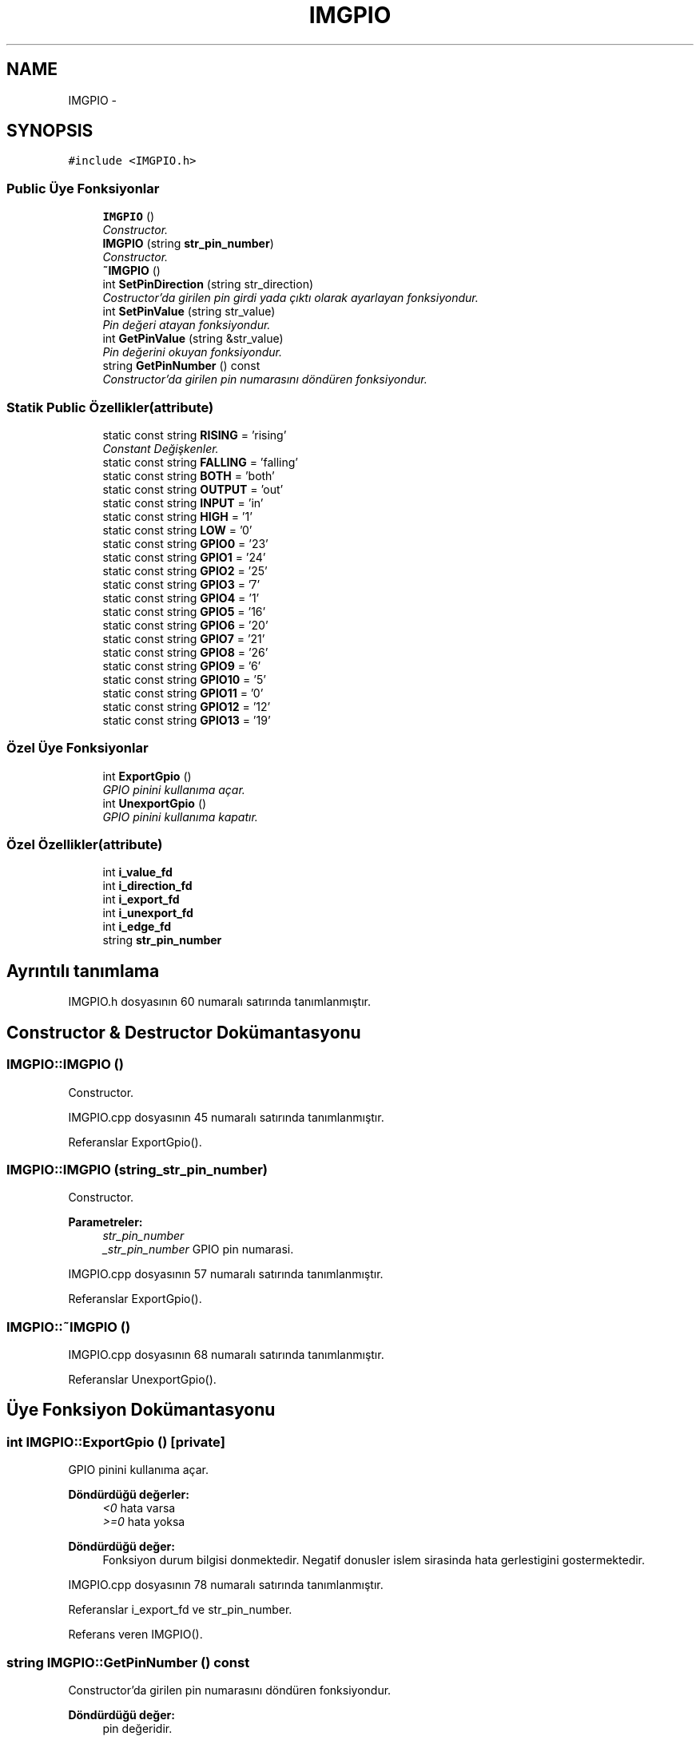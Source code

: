 .TH "IMGPIO" 3 "Per Tem 9 2015" "evarobot library" \" -*- nroff -*-
.ad l
.nh
.SH NAME
IMGPIO \- 
.SH SYNOPSIS
.br
.PP
.PP
\fC#include <IMGPIO\&.h>\fP
.SS "Public Üye Fonksiyonlar"

.in +1c
.ti -1c
.RI "\fBIMGPIO\fP ()"
.br
.RI "\fIConstructor\&. \fP"
.ti -1c
.RI "\fBIMGPIO\fP (string \fBstr_pin_number\fP)"
.br
.RI "\fIConstructor\&. \fP"
.ti -1c
.RI "\fB~IMGPIO\fP ()"
.br
.ti -1c
.RI "int \fBSetPinDirection\fP (string str_direction)"
.br
.RI "\fICostructor'da girilen pin girdi yada çıktı olarak ayarlayan fonksiyondur\&. \fP"
.ti -1c
.RI "int \fBSetPinValue\fP (string str_value)"
.br
.RI "\fIPin değeri atayan fonksiyondur\&. \fP"
.ti -1c
.RI "int \fBGetPinValue\fP (string &str_value)"
.br
.RI "\fIPin değerini okuyan fonksiyondur\&. \fP"
.ti -1c
.RI "string \fBGetPinNumber\fP () const "
.br
.RI "\fIConstructor'da girilen pin numarasını döndüren fonksiyondur\&. \fP"
.in -1c
.SS "Statik Public Özellikler(attribute)"

.in +1c
.ti -1c
.RI "static const string \fBRISING\fP = 'rising'"
.br
.RI "\fIConstant Değişkenler\&. \fP"
.ti -1c
.RI "static const string \fBFALLING\fP = 'falling'"
.br
.ti -1c
.RI "static const string \fBBOTH\fP = 'both'"
.br
.ti -1c
.RI "static const string \fBOUTPUT\fP = 'out'"
.br
.ti -1c
.RI "static const string \fBINPUT\fP = 'in'"
.br
.ti -1c
.RI "static const string \fBHIGH\fP = '1'"
.br
.ti -1c
.RI "static const string \fBLOW\fP = '0'"
.br
.ti -1c
.RI "static const string \fBGPIO0\fP = '23'"
.br
.ti -1c
.RI "static const string \fBGPIO1\fP = '24'"
.br
.ti -1c
.RI "static const string \fBGPIO2\fP = '25'"
.br
.ti -1c
.RI "static const string \fBGPIO3\fP = '7'"
.br
.ti -1c
.RI "static const string \fBGPIO4\fP = '1'"
.br
.ti -1c
.RI "static const string \fBGPIO5\fP = '16'"
.br
.ti -1c
.RI "static const string \fBGPIO6\fP = '20'"
.br
.ti -1c
.RI "static const string \fBGPIO7\fP = '21'"
.br
.ti -1c
.RI "static const string \fBGPIO8\fP = '26'"
.br
.ti -1c
.RI "static const string \fBGPIO9\fP = '6'"
.br
.ti -1c
.RI "static const string \fBGPIO10\fP = '5'"
.br
.ti -1c
.RI "static const string \fBGPIO11\fP = '0'"
.br
.ti -1c
.RI "static const string \fBGPIO12\fP = '12'"
.br
.ti -1c
.RI "static const string \fBGPIO13\fP = '19'"
.br
.in -1c
.SS "Özel Üye Fonksiyonlar"

.in +1c
.ti -1c
.RI "int \fBExportGpio\fP ()"
.br
.RI "\fIGPIO pinini kullanıma açar\&. \fP"
.ti -1c
.RI "int \fBUnexportGpio\fP ()"
.br
.RI "\fIGPIO pinini kullanıma kapatır\&. \fP"
.in -1c
.SS "Özel Özellikler(attribute)"

.in +1c
.ti -1c
.RI "int \fBi_value_fd\fP"
.br
.ti -1c
.RI "int \fBi_direction_fd\fP"
.br
.ti -1c
.RI "int \fBi_export_fd\fP"
.br
.ti -1c
.RI "int \fBi_unexport_fd\fP"
.br
.ti -1c
.RI "int \fBi_edge_fd\fP"
.br
.ti -1c
.RI "string \fBstr_pin_number\fP"
.br
.in -1c
.SH "Ayrıntılı tanımlama"
.PP 
IMGPIO\&.h dosyasının 60 numaralı satırında tanımlanmıştır\&.
.SH "Constructor & Destructor Dokümantasyonu"
.PP 
.SS "IMGPIO::IMGPIO ()"

.PP
Constructor\&. 
.PP
IMGPIO\&.cpp dosyasının 45 numaralı satırında tanımlanmıştır\&.
.PP
Referanslar ExportGpio()\&.
.SS "IMGPIO::IMGPIO (string_str_pin_number)"

.PP
Constructor\&. 
.PP
\fBParametreler:\fP
.RS 4
\fIstr_pin_number\fP 
.br
\fI_str_pin_number\fP GPIO pin numarasi\&. 
.RE
.PP

.PP
IMGPIO\&.cpp dosyasının 57 numaralı satırında tanımlanmıştır\&.
.PP
Referanslar ExportGpio()\&.
.SS "IMGPIO::~IMGPIO ()"

.PP
IMGPIO\&.cpp dosyasının 68 numaralı satırında tanımlanmıştır\&.
.PP
Referanslar UnexportGpio()\&.
.SH "Üye Fonksiyon Dokümantasyonu"
.PP 
.SS "int IMGPIO::ExportGpio ()\fC [private]\fP"

.PP
GPIO pinini kullanıma açar\&. 
.PP
\fBDöndürdüğü değerler:\fP
.RS 4
\fI<0\fP hata varsa 
.br
\fI>=0\fP hata yoksa
.RE
.PP
\fBDöndürdüğü değer:\fP
.RS 4
Fonksiyon durum bilgisi donmektedir\&. Negatif donusler islem sirasinda hata gerlestigini gostermektedir\&. 
.RE
.PP

.PP
IMGPIO\&.cpp dosyasının 78 numaralı satırında tanımlanmıştır\&.
.PP
Referanslar i_export_fd ve str_pin_number\&.
.PP
Referans veren IMGPIO()\&.
.SS "string IMGPIO::GetPinNumber () const"

.PP
Constructor'da girilen pin numarasını döndüren fonksiyondur\&. 
.PP
\fBDöndürdüğü değer:\fP
.RS 4
pin değeridir\&.
.PP
Pin numarasi donmektedir\&. 
.RE
.PP

.PP
IMGPIO\&.cpp dosyasının 301 numaralı satırında tanımlanmıştır\&.
.PP
Referanslar str_pin_number\&.
.SS "int IMGPIO::GetPinValue (string &str_value)"

.PP
Pin değerini okuyan fonksiyondur\&. 
.PP
\fBParametreler:\fP
.RS 4
\fI&\fP str_value Okunan pin değeridir\&. (\fBIMGPIO::HIGH\fP ya da \fBIMGPIO::LOW\fP) 
.RE
.PP
\fBDöndürdüğü değerler:\fP
.RS 4
\fI<0\fP hata varsa 
.br
\fI>=0\fP hata yoksa
.RE
.PP
\fBParametreler:\fP
.RS 4
\fI&str_value\fP pinin degeri bu arguman uzerinden donecektir\&. 
.RE
.PP
\fBDöndürdüğü değer:\fP
.RS 4
Fonksiyon durum bilgisi donmektedir\&. Negatif donusler islem sirasinda hata gerlestigini gostermektedir\&. 
.RE
.PP

.PP
IMGPIO\&.cpp dosyasının 256 numaralı satırında tanımlanmıştır\&.
.PP
Referanslar HIGH, i_value_fd, LOW ve str_pin_number\&.
.SS "int IMGPIO::SetPinDirection (stringstr_direction)"

.PP
Costructor'da girilen pin girdi yada çıktı olarak ayarlayan fonksiyondur\&. 
.PP
\fBParametreler:\fP
.RS 4
\fIstr_direction\fP Giriş için; \fBIMGPIO::INPUT\fP ya da Çıkış için; \fBIMGPIO::OUTPUT\fP 
.RE
.PP
\fBDöndürdüğü değerler:\fP
.RS 4
\fI<0\fP hata varsa 
.br
\fI>=0\fP hata yoksa
.RE
.PP
\fBParametreler:\fP
.RS 4
\fIstr_direction\fP Pin icin atanacak mod tipidir\&. Pini girdi olarak kullanmak icin INPUT, cikti olarak kullanmak icin ise OUTPUT argumani girilmelidir\&. 
.RE
.PP
\fBDöndürdüğü değer:\fP
.RS 4
Fonksiyon durum bilgisi donmektedir\&. Negatif donusler islem sirasinda hata gerlestigini gostermektedir\&. 
.RE
.PP

.PP
IMGPIO\&.cpp dosyasının 162 numaralı satırında tanımlanmıştır\&.
.PP
Referanslar i_direction_fd, INPUT, OUTPUT ve str_pin_number\&.
.SS "int IMGPIO::SetPinValue (stringstr_value)"

.PP
Pin değeri atayan fonksiyondur\&. 
.PP
\fBParametreler:\fP
.RS 4
\fIstr_value\fP \fBIMGPIO::HIGH\fP ya da \fBIMGPIO::LOW\fP 
.RE
.PP
\fBDöndürdüğü değerler:\fP
.RS 4
\fI<0\fP hata varsa 
.br
\fI>=0\fP hata yoksa
.RE
.PP
\fBParametreler:\fP
.RS 4
\fIstr_value\fP Pin icin atanacak degerdir\&. 1 icin HIGH, 0 icin LOW girdisi verilmelidir\&. 
.RE
.PP
\fBDöndürdüğü değer:\fP
.RS 4
Fonksiyon durum bilgisi donmektedir\&. Negatif donusler islem sirasinda hata gerlestigini gostermektedir\&. 
.RE
.PP

.PP
IMGPIO\&.cpp dosyasının 210 numaralı satırında tanımlanmıştır\&.
.PP
Referanslar HIGH, i_value_fd, LOW ve str_pin_number\&.
.SS "int IMGPIO::UnexportGpio ()\fC [private]\fP"

.PP
GPIO pinini kullanıma kapatır\&. 
.PP
\fBDöndürdüğü değerler:\fP
.RS 4
\fI<0\fP hata varsa 
.br
\fI>=0\fP hata yoksa
.RE
.PP
\fBDöndürdüğü değer:\fP
.RS 4
Fonksiyon durum bilgisi donmektedir\&. Negatif donusler islem sirasinda hata gerlestigini gostermektedir\&. 
.RE
.PP

.PP
IMGPIO\&.cpp dosyasının 118 numaralı satırında tanımlanmıştır\&.
.PP
Referanslar i_export_fd ve str_pin_number\&.
.PP
Referans veren ~IMGPIO()\&.
.SH "Üye Veri Dokümantasyonu"
.PP 
.SS "const string IMGPIO::BOTH = 'both'\fC [static]\fP"

.PP
IMGPIO\&.h dosyasının 176 numaralı satırında tanımlanmıştır\&.
.SS "const string IMGPIO::FALLING = 'falling'\fC [static]\fP"

.PP
IMGPIO\&.h dosyasının 175 numaralı satırında tanımlanmıştır\&.
.SS "const string IMGPIO::GPIO0 = '23'\fC [static]\fP"

.PP
IMGPIO\&.h dosyasının 184 numaralı satırında tanımlanmıştır\&.
.SS "const string IMGPIO::GPIO1 = '24'\fC [static]\fP"

.PP
IMGPIO\&.h dosyasının 185 numaralı satırında tanımlanmıştır\&.
.SS "const string IMGPIO::GPIO10 = '5'\fC [static]\fP"

.PP
IMGPIO\&.h dosyasının 194 numaralı satırında tanımlanmıştır\&.
.SS "const string IMGPIO::GPIO11 = '0'\fC [static]\fP"

.PP
IMGPIO\&.h dosyasının 195 numaralı satırında tanımlanmıştır\&.
.SS "const string IMGPIO::GPIO12 = '12'\fC [static]\fP"

.PP
IMGPIO\&.h dosyasının 196 numaralı satırında tanımlanmıştır\&.
.SS "const string IMGPIO::GPIO13 = '19'\fC [static]\fP"

.PP
IMGPIO\&.h dosyasının 197 numaralı satırında tanımlanmıştır\&.
.SS "const string IMGPIO::GPIO2 = '25'\fC [static]\fP"

.PP
IMGPIO\&.h dosyasının 186 numaralı satırında tanımlanmıştır\&.
.SS "const string IMGPIO::GPIO3 = '7'\fC [static]\fP"

.PP
IMGPIO\&.h dosyasının 187 numaralı satırında tanımlanmıştır\&.
.SS "const string IMGPIO::GPIO4 = '1'\fC [static]\fP"

.PP
IMGPIO\&.h dosyasının 188 numaralı satırında tanımlanmıştır\&.
.SS "const string IMGPIO::GPIO5 = '16'\fC [static]\fP"

.PP
IMGPIO\&.h dosyasının 189 numaralı satırında tanımlanmıştır\&.
.SS "const string IMGPIO::GPIO6 = '20'\fC [static]\fP"

.PP
IMGPIO\&.h dosyasının 190 numaralı satırında tanımlanmıştır\&.
.SS "const string IMGPIO::GPIO7 = '21'\fC [static]\fP"

.PP
IMGPIO\&.h dosyasının 191 numaralı satırında tanımlanmıştır\&.
.SS "const string IMGPIO::GPIO8 = '26'\fC [static]\fP"

.PP
IMGPIO\&.h dosyasının 192 numaralı satırında tanımlanmıştır\&.
.SS "const string IMGPIO::GPIO9 = '6'\fC [static]\fP"

.PP
IMGPIO\&.h dosyasının 193 numaralı satırında tanımlanmıştır\&.
.SS "const string IMGPIO::HIGH = '1'\fC [static]\fP"

.PP
IMGPIO\&.h dosyasının 181 numaralı satırında tanımlanmıştır\&.
.PP
Referans veren GetPinValue() ve SetPinValue()\&.
.SS "int IMGPIO::i_direction_fd\fC [private]\fP"

.PP
IMGPIO\&.h dosyasının 236 numaralı satırında tanımlanmıştır\&.
.PP
Referans veren SetPinDirection()\&.
.SS "int IMGPIO::i_edge_fd\fC [private]\fP"

.PP
IMGPIO\&.h dosyasının 239 numaralı satırında tanımlanmıştır\&.
.SS "int IMGPIO::i_export_fd\fC [private]\fP"

.PP
IMGPIO\&.h dosyasının 237 numaralı satırında tanımlanmıştır\&.
.PP
Referans veren ExportGpio() ve UnexportGpio()\&.
.SS "int IMGPIO::i_unexport_fd\fC [private]\fP"

.PP
IMGPIO\&.h dosyasının 238 numaralı satırında tanımlanmıştır\&.
.SS "int IMGPIO::i_value_fd\fC [private]\fP"

.PP
IMGPIO\&.h dosyasının 235 numaralı satırında tanımlanmıştır\&.
.PP
Referans veren GetPinValue() ve SetPinValue()\&.
.SS "const string IMGPIO::INPUT = 'in'\fC [static]\fP"

.PP
IMGPIO\&.h dosyasının 179 numaralı satırında tanımlanmıştır\&.
.PP
Referans veren SetPinDirection()\&.
.SS "const string IMGPIO::LOW = '0'\fC [static]\fP"

.PP
IMGPIO\&.h dosyasının 182 numaralı satırında tanımlanmıştır\&.
.PP
Referans veren GetPinValue() ve SetPinValue()\&.
.SS "const string IMGPIO::OUTPUT = 'out'\fC [static]\fP"

.PP
IMGPIO\&.h dosyasının 178 numaralı satırında tanımlanmıştır\&.
.PP
Referans veren SetPinDirection()\&.
.SS "const string IMGPIO::RISING = 'rising'\fC [static]\fP"

.PP
Constant Değişkenler\&. 
.PP
IMGPIO\&.h dosyasının 174 numaralı satırında tanımlanmıştır\&.
.SS "string IMGPIO::str_pin_number\fC [private]\fP"

.PP
IMGPIO\&.h dosyasının 240 numaralı satırında tanımlanmıştır\&.
.PP
Referans veren ExportGpio(), GetPinNumber(), GetPinValue(), SetPinDirection(), SetPinValue() ve UnexportGpio()\&.

.SH "Yazar"
.PP 
Doxygen tarafındanevarobot library için kaynak koddan otomatik üretilmiştir\&.
